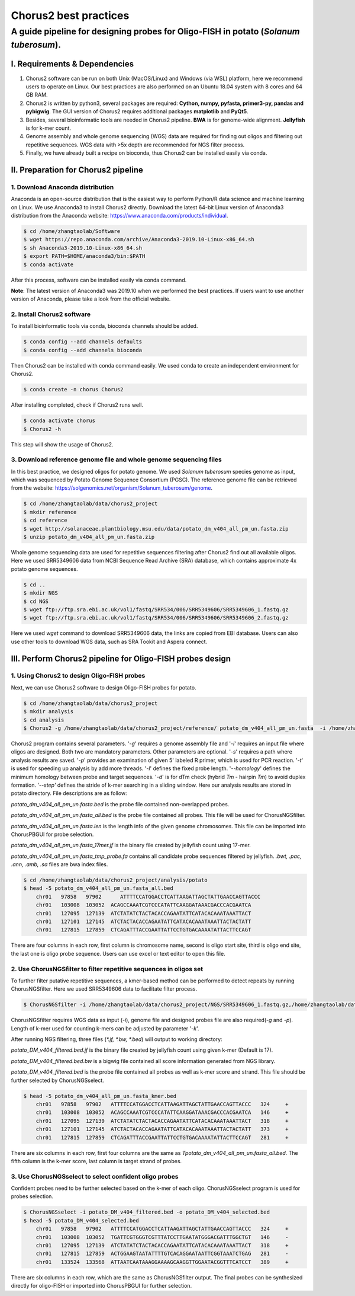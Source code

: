 Chorus2 best practices
====================================

A guide pipeline for designing probes for Oligo-FISH in potato (*Solanum tuberosum*).
#############################################################################################

I. Requirements & Dependencies
------------------------------------------------

1.	Chorus2 software can be run on both Unix (MacOS/Linux) and Windows (via WSL) platform, here we recommend users to operate on Linux. Our best practices are also performed on an Ubuntu 18.04 system with 8 cores and 64 GB RAM.
2.	Chorus2 is written by python3, several packages are required: **Cython, numpy, pyfasta, primer3-py, pandas and pybigwig**. The GUI version of Chorus2 requires additional packages **matplotlib** and **PyQt5**.
3.	Besides, several bioinformatic tools are needed in Chorus2 pipeline. **BWA** is for genome-wide alignment. **Jellyfish** is for k-mer count.
4.	Genome assembly and whole genome sequencing (WGS) data are required for finding out oligos and filtering out repetitive sequences. WGS data with >5x depth are recommended for NGS filter process.
5.	Finally, we have already built a recipe on bioconda, thus Chorus2 can be installed easily via conda.


II. Preparation for Chorus2 pipeline
------------------------------------------------

1.	Download Anaconda distribution
*******************************************
Anaconda is an open-source distribution that is the easiest way to perform Python/R data science and machine learning on Linux. We use Anaconda3 to install Chorus2 directly.
Download the latest 64-bit Linux version of Anaconda3 distribution from the Anaconda website: https://www.anaconda.com/products/individual.

.. code-block:: bash

    $ cd /home/zhangtaolab/Software
    $ wget https://repo.anaconda.com/archive/Anaconda3-2019.10-Linux-x86_64.sh
    $ sh Anaconda3-2019.10-Linux-x86_64.sh
    $ export PATH=$HOME/anaconda3/bin:$PATH
    $ conda activate

After this process, software can be installed easily via conda command.

**Note**: The latest version of Anaconda3 was 2019.10 when we performed the best practices. If users want to use another version of Anaconda, please take a look from the official website.


2.	Install Chorus2 software
*******************************************
To install bioinformatic tools via conda, bioconda channels should be added.

.. code-block:: bash

    $ conda config --add channels defaults
    $ conda config --add channels bioconda

Then Chorus2 can be installed with conda command easily. We used conda to create an independent environment for Chorus2.

.. code-block:: bash

    $ conda create -n chorus Chorus2

After installing completed, check if Chorus2 runs well.
 
.. code-block:: bash

    $ conda activate chorus
    $ Chorus2 -h

This step will show the usage of Chorus2.


3.	Download reference genome file and whole genome sequencing files
************************************************************************
In this best practice, we designed oligos for potato genome. We used *Solanum tuberosum* species genome as input, which was sequenced by Potato Genome Sequence Consortium (PGSC). The reference genome file can be retrieved from the website: https://solgenomics.net/organism/Solanum_tuberosum/genome.

.. code-block:: bash

    $ cd /home/zhangtaolab/data/chorus2_project
    $ mkdir reference
    $ cd reference
    $ wget http://solanaceae.plantbiology.msu.edu/data/potato_dm_v404_all_pm_un.fasta.zip
    $ unzip potato_dm_v404_all_pm_un.fasta.zip

Whole genome sequencing data are used for repetitive sequences filtering after Chorus2 find out all available oligos. Here we used SRR5349606 data from NCBI Sequence Read Archive (SRA) database, which contains approximate 4x potato genome sequences.

.. code-block:: bash

    $ cd ..
    $ mkdir NGS
    $ cd NGS
    $ wget ftp://ftp.sra.ebi.ac.uk/vol1/fastq/SRR534/006/SRR5349606/SRR5349606_1.fastq.gz
    $ wget ftp://ftp.sra.ebi.ac.uk/vol1/fastq/SRR534/006/SRR5349606/SRR5349606_2.fastq.gz

Here we used *wget* command to download SRR5349606 data, the links are copied from EBI database. Users can also use other tools to download WGS data, such as SRA Tookit and Aspera connect.


III. Perform Chorus2 pipeline for Oligo-FISH probes design
--------------------------------------------------------------------------------

1.	Using Chorus2 to design Oligo-FISH probes
******************************************************
Next, we can use Chorus2 software to design Oligo-FISH probes for potato.

.. code-block:: bash

    $ cd /home/zhangtaolab/data/chorus2_project
    $ mkdir analysis
    $ cd analysis
    $ Chorus2 -g /home/zhangtaolab/data/chorus2_project/reference/ potato_dm_v404_all_pm_un.fasta  -i /home/zhangtaolab/data/chorus2_project/reference/ potato_dm_v404_all_pm_un.fasta -s potato -t 16

Chorus2 program contains several parameters. '*-g*' requires a genome assembly file and '*-i*' requires an input file where oligos are designed. Both two are mandatory parameters. 
Other parameters are optional. '*-s*' requires a path where analysis results are saved. 
'*-p*' provides an examination of given 5' labeled R primer, which is used for PCR reaction. 
'*-t*' is used for speeding up analysis by add more threads. '*-l*' defines the fixed probe length. 
'*--homology*' defines the minimum homology between probe and target sequences. 
'*-d*' is for dTm check (hybrid *Tm* - hairpin *Tm*) to avoid duplex formation. 
'*--step'* defines the stride of k-mer searching in a sliding window.
Here our analysis results are stored in potato directory. File descriptions are as follow: 

*potato_dm_v404_all_pm_un.fasta.bed* is the probe file contained non-overlapped probes. 

*potato_dm_v404_all_pm_un.fasta_all.bed* is the probe file contained all probes. This file will be used for ChorusNGSfilter.

*potato_dm_v404_all_pm_un.fasta.len* is the length info of the given genome chromosomes. This file can be imported into ChorusPBGUI for probe selection.

*potato_dm_v404_all_pm_un.fasta_17mer.jf* is the binary file created by jellyfish count using 17-mer.

*potato_dm_v404_all_pm_un.fasta_tmp_probe.fa* contains all candidate probe sequences filtered by jellyfish.
*.bwt, .pac, .ann, .amb, .sa* files are bwa index files.

.. code-block:: bash

    $ cd /home/zhangtaolab/data/chorus2_project/analysis/potato
    $ head -5 potato_dm_v404_all_pm_un.fasta_all.bed
        chr01   97858   97902      ATTTTCCATGGACCTCATTAAGATTAGCTATTGAACCAGTTACCC
        chr01   103008  103052  ACAGCCAAATCGTCCCATATTCAAGGATAAACGACCCACGAATCA
        chr01   127095  127139  ATCTATATCTACTACACCAGAATATTCATACACAAATAAATTACT
        chr01   127101  127145  ATCTACTACACCAGAATATTCATACACAAATAAATTACTACTATT
        chr01   127815  127859  CTCAGATTTACCGAATTATTCCTGTGACAAAATATTACTTCCAGT

There are four columns in each row, first column is chromosome name, second is oligo start site, third is oligo end site, the last one is oligo probe sequence. Users can use excel or text editor to open this file.


2.	Use ChorusNGSfilter to filter repetitive sequences in oligos set
******************************************************************************
To further filter putative repetitive sequences, a kmer-based method can be performed to detect repeats by running ChorusNGSfilter. Here we used SRR5349606 data to facilitate filter process.

.. code-block:: bash

    $ ChorusNGSfilter -i /home/zhangtaolab/data/chorus2_project/NGS/SRR5349606_1.fastq.gz,/home/zhangtaolab/data/chorus2_project/NGS/SRR5349606_2.fastq.gz -z gz -g home/zhangtaolab/data/chorus2_project/reference/ potato_dm_v404_all_pm_un.fasta -t 16 -p potato_dm_v404_all_pm_un.fasta_all.bed -o potato_DM_v404_filtered.bed

ChorusNGSfilter requires WGS data as input (*-i*), genome file and designed probes file are also required(*-g* and *-p*). 
Length of k-mer used for counting k-mers can be adjusted by parameter '*-k*'.

After running NGS filtering, three files (*\*.jf, \*.bw, \*.bed*) will output to working directory:

*potato_DM_v404_filtered.bed.jf* is the binary file created by jellyfish count using given k-mer (Default is 17).

*potato_DM_v404_filtered.bed.bw* is a bigwig file contained all score information generated from NGS library.

*potato_DM_v404_filtered.bed* is the probe file contained all probes as well as k-mer score and strand. This file should be further selected by ChorusNGSselect.

.. code-block:: bash

    $ head -5 potato_dm_v404_all_pm_un.fasta_kmer.bed
        chr01   97858   97902   ATTTTCCATGGACCTCATTAAGATTAGCTATTGAACCAGTTACCC   324     +
        chr01   103008  103052  ACAGCCAAATCGTCCCATATTCAAGGATAAACGACCCACGAATCA   146     +
        chr01   127095  127139  ATCTATATCTACTACACCAGAATATTCATACACAAATAAATTACT   318     +
        chr01   127101  127145  ATCTACTACACCAGAATATTCATACACAAATAAATTACTACTATT   373     +
        chr01   127815  127859  CTCAGATTTACCGAATTATTCCTGTGACAAAATATTACTTCCAGT   281     +

There are six columns in each row, first four columns are the same as *Tpotato_dm_v404_all_pm_un.fasta_all.bed*. 
The fifth column is the k-mer score, last column is target strand of probes.


3.	Use ChorusNGSselect to select confident oligo probes
************************************************************************
Confident probes need to be further selected based on the k-mer of each oligo. ChorusNGSselect program is used for probes selection.

.. code-block:: bash

    $ ChorusNGSselect -i potato_DM_v404_filtered.bed -o potato_DM_v404_selected.bed
    $ head -5 potato_DM_v404_selected.bed
        chr01   97858   97902   ATTTTCCATGGACCTCATTAAGATTAGCTATTGAACCAGTTACCC   324     +
        chr01   103008  103052  TGATTCGTGGGTCGTTTATCCTTGAATATGGGACGATTTGGCTGT   146     -
        chr01   127095  127139  ATCTATATCTACTACACCAGAATATTCATACACAAATAAATTACT   318     +
        chr01   127815  127859  ACTGGAAGTAATATTTTGTCACAGGAATAATTCGGTAAATCTGAG   281     -
        chr01   133524  133568  ATTAATCAATAAAGGAAAAGCAAGGTTGGAATACGGTTTCATCCT   389     +

There are six columns in each row, which are the same as ChorusNGSfilter output. 
The final probes can be synthesized directly for oligo-FISH or imported into ChorusPBGUI for further selection.
